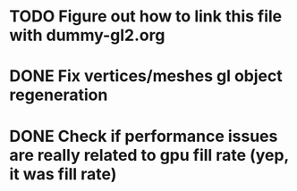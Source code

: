 * TODO Figure out how to link this file with dummy-gl2.org
* DONE Fix vertices/meshes gl object regeneration
* DONE Check if performance issues are really related to gpu fill rate (yep, it was fill rate)

